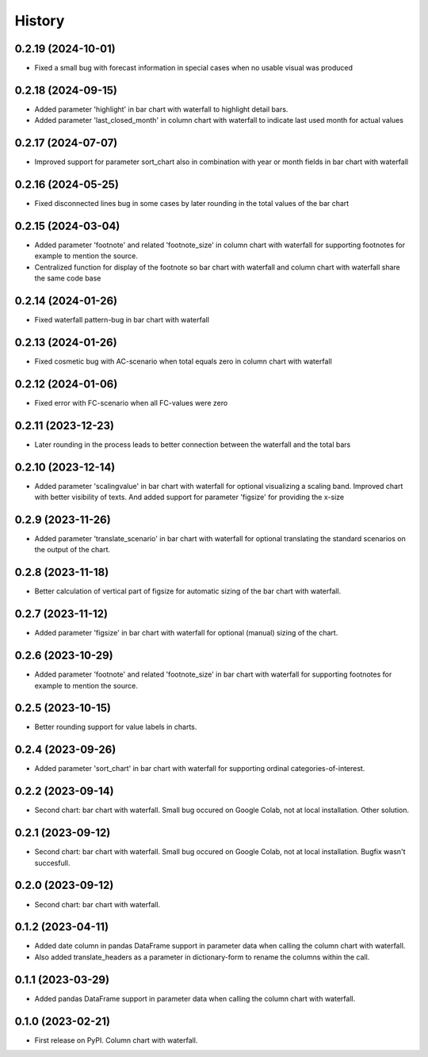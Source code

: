 =======
History
=======

0.2.19 (2024-10-01)
-------------------

* Fixed a small bug with forecast information in special cases when no usable visual was produced


0.2.18 (2024-09-15)
-------------------

* Added parameter 'highlight' in bar chart with waterfall to highlight detail bars.
* Added parameter 'last_closed_month' in column chart with waterfall to indicate last used month for actual values


0.2.17 (2024-07-07)
-------------------

* Improved support for parameter sort_chart also in combination with year or month fields in bar chart with waterfall


0.2.16 (2024-05-25)
-------------------

* Fixed disconnected lines bug in some cases by later rounding in the total values of the bar chart


0.2.15 (2024-03-04)
-------------------

* Added parameter 'footnote' and related 'footnote_size' in column chart with waterfall for supporting footnotes for example to mention the source.
* Centralized function for display of the footnote so bar chart with waterfall and column chart with waterfall share the same code base


0.2.14 (2024-01-26)
-------------------

* Fixed waterfall pattern-bug in bar chart with waterfall


0.2.13 (2024-01-26)
-------------------

* Fixed cosmetic bug with AC-scenario when total equals zero in column chart with waterfall


0.2.12 (2024-01-06)
-------------------

* Fixed error with FC-scenario when all FC-values were zero


0.2.11 (2023-12-23)
-------------------

* Later rounding in the process leads to better connection between the waterfall and the total bars


0.2.10 (2023-12-14)
-------------------

* Added parameter 'scalingvalue' in bar chart with waterfall for optional visualizing a scaling band. Improved chart with better visibility of texts. And added support for parameter 'figsize' for providing the x-size


0.2.9 (2023-11-26)
------------------

* Added parameter 'translate_scenario' in bar chart with waterfall for optional translating the standard scenarios on the output of the chart.


0.2.8 (2023-11-18)
------------------

* Better calculation of vertical part of figsize for automatic sizing of the bar chart with waterfall.


0.2.7 (2023-11-12)
------------------

* Added parameter 'figsize' in bar chart with waterfall for optional (manual) sizing of the chart.


0.2.6 (2023-10-29)
------------------

* Added parameter 'footnote' and related 'footnote_size' in bar chart with waterfall for supporting footnotes for example to mention the source.


0.2.5 (2023-10-15)
------------------

* Better rounding support for value labels in charts.


0.2.4 (2023-09-26)
------------------

* Added parameter 'sort_chart' in bar chart with waterfall for supporting ordinal categories-of-interest.


0.2.2 (2023-09-14)
------------------

* Second chart: bar chart with waterfall. Small bug occured on Google Colab, not at local installation. Other solution.


0.2.1 (2023-09-12)
------------------

* Second chart: bar chart with waterfall. Small bug occured on Google Colab, not at local installation. Bugfix wasn't succesfull.


0.2.0 (2023-09-12)
------------------

* Second chart: bar chart with waterfall.


0.1.2 (2023-04-11)
------------------

* Added date column in pandas DataFrame support in parameter data when calling the column chart with waterfall.
* Also added translate_headers as a parameter in dictionary-form to rename the columns within the call.


0.1.1 (2023-03-29)
------------------

* Added pandas DataFrame support in parameter data when calling the column chart with waterfall.


0.1.0 (2023-02-21)
------------------

* First release on PyPI. Column chart with waterfall.

